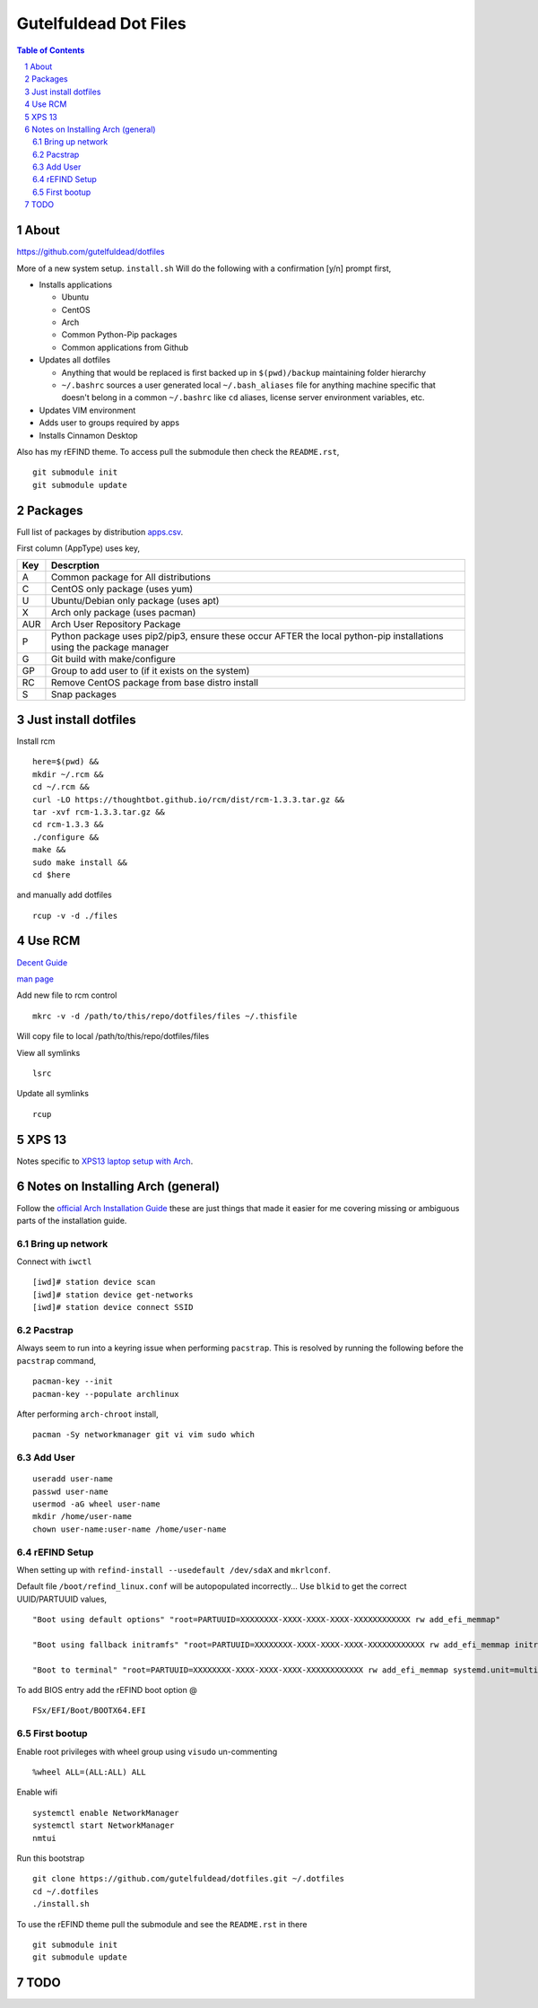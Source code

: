 ======================
Gutelfuldead Dot Files
======================

.. contents:: Table of Contents
.. section-numbering::

About
=====

https://github.com/gutelfuldead/dotfiles

More of a new system setup. ``install.sh`` Will do the following with a confirmation [y/n]
prompt first,

* Installs applications

  * Ubuntu

  * CentOS

  * Arch

  * Common Python-Pip packages

  * Common applications from Github

* Updates all dotfiles

  * Anything that would be replaced is first backed up in ``$(pwd)/backup``
    maintaining folder hierarchy

  * ``~/.bashrc`` sources a user generated local ``~/.bash_aliases`` file for anything
    machine specific that doesn't belong in a common ``~/.bashrc`` like ``cd``
    aliases, license server environment variables, etc.

* Updates VIM environment

* Adds user to groups required by apps

* Installs Cinnamon Desktop

Also has my rEFIND theme. To access pull the submodule then check the ``README.rst``, ::

    git submodule init
    git submodule update

Packages
========

Full list of packages by distribution `apps.csv <./apps.csv>`_.

First column (AppType) uses key,

.. csv-table::
        :header: "Key","Descrption"

        "A","Common package for All distributions"
        "C","CentOS only package (uses yum)"
        "U","Ubuntu/Debian only package (uses apt)"
        "X","Arch only package (uses pacman)"
        "AUR","Arch User Repository Package"
        "P","Python package uses pip2/pip3, ensure these occur AFTER the local
        python-pip installations using the package manager"
        "G","Git build with make/configure"
        "GP","Group to add user to (if it exists on the system)"
        "RC","Remove CentOS package from base distro install"
        "S","Snap packages"

Just install dotfiles
=====================

Install rcm ::

        here=$(pwd) &&
        mkdir ~/.rcm &&
        cd ~/.rcm &&
        curl -LO https://thoughtbot.github.io/rcm/dist/rcm-1.3.3.tar.gz &&
        tar -xvf rcm-1.3.3.tar.gz &&
        cd rcm-1.3.3 &&
        ./configure &&
        make &&
        sudo make install &&
        cd $here

and manually add dotfiles ::

        rcup -v -d ./files

Use RCM
=======

`Decent Guide <https://thoughtbot.com/blog/rcm-for-rc-files-in-dotfiles-repos>`_

`man page <http://thoughtbot.github.io/rcm/rcm.7.html>`_

Add new file to rcm control ::

        mkrc -v -d /path/to/this/repo/dotfiles/files ~/.thisfile

Will copy file to local /path/to/this/repo/dotfiles/files

View all symlinks ::

        lsrc

Update all symlinks ::

        rcup

XPS 13
======

Notes specific to `XPS13 laptop setup with Arch <./xps13.rst>`_.

Notes on Installing Arch (general)
==================================

Follow the `official Arch Installation Guide <https://wiki.archlinux.org/title/installation_guide>`_ these are just things that made it easier for me covering missing or ambiguous parts of the installation guide.

Bring up network
----------------

Connect with ``iwctl`` ::

    [iwd]# station device scan
    [iwd]# station device get-networks
    [iwd]# station device connect SSID

Pacstrap
--------

Always seem to run into a keyring issue when performing ``pacstrap``. This is resolved by running the following before the ``pacstrap`` command, ::

    pacman-key --init    
    pacman-key --populate archlinux

After performing ``arch-chroot`` install, ::

    pacman -Sy networkmanager git vi vim sudo which

Add User
--------
::

    useradd user-name
    passwd user-name
    usermod -aG wheel user-name
    mkdir /home/user-name
    chown user-name:user-name /home/user-name

rEFIND Setup
------------

When setting up with ``refind-install --usedefault /dev/sdaX`` and ``mkrlconf``.

Default file ``/boot/refind_linux.conf`` will be autopopulated incorrectly... Use ``blkid`` to get the correct UUID/PARTUUID values, ::

    "Boot using default options" "root=PARTUUID=XXXXXXXX-XXXX-XXXX-XXXX-XXXXXXXXXXXX rw add_efi_memmap"

    "Boot using fallback initramfs" "root=PARTUUID=XXXXXXXX-XXXX-XXXX-XXXX-XXXXXXXXXXXX rw add_efi_memmap initrd=/boot/initramfs-%v-fallback.img"

    "Boot to terminal" "root=PARTUUID=XXXXXXXX-XXXX-XXXX-XXXX-XXXXXXXXXXXX rw add_efi_memmap systemd.unit=multi-user.target"

To add BIOS entry add the rEFIND boot option @ ::

    FSx/EFI/Boot/BOOTX64.EFI

First bootup
------------

Enable root privileges with wheel group using ``visudo`` un-commenting ::

    %wheel ALL=(ALL:ALL) ALL

Enable wifi ::

    systemctl enable NetworkManager
    systemctl start NetworkManager
    nmtui

Run this bootstrap ::

    git clone https://github.com/gutelfuldead/dotfiles.git ~/.dotfiles
    cd ~/.dotfiles
    ./install.sh

To use the rEFIND theme pull the submodule and see the ``README.rst`` in there ::

    git submodule init
    git submodule update
    

TODO
====
